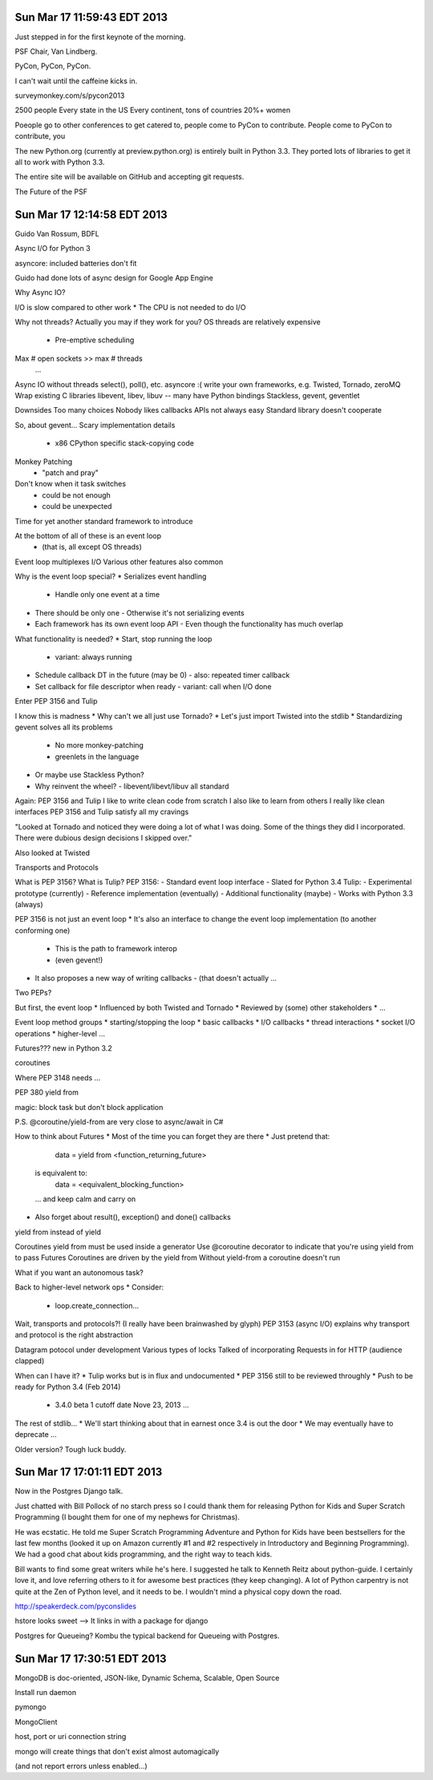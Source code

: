 Sun Mar 17 11:59:43 EDT 2013
============================

Just stepped in for the first keynote of the morning.

PSF Chair, Van Lindberg.

PyCon, PyCon, PyCon.

I can't wait until the caffeine kicks in.

surveymonkey.com/s/pycon2013


2500 people
Every state in the US
Every continent, tons of countries
20%+ women

Poeople go to other conferences to get catered to, people come to PyCon to contribute.
People come to PyCon to contribute, you


The new Python.org (currently at preview.python.org) is entirely built in Python 3.3. They ported lots of libraries to get it all to work with Python 3.3.

The entire site will be available on GitHub and accepting git requests.

The Future of the PSF


Sun Mar 17 12:14:58 EDT 2013
============================

Guido Van Rossum, BDFL

Async I/O for Python 3

asyncore: included batteries don't fit

Guido had done lots of async design for Google App Engine

Why Async IO?

I/O is slow compared to other work
* The CPU is not needed to do I/O

Why not threads?
Actually you may if they work for you?
OS threads are relatively expensive
 * Pre-emptive scheduling
Max # open sockets >> max # threads
  ...

Async IO without threads
select(), poll(), etc.
asyncore :(
write your own
frameworks, e.g. Twisted, Tornado, zeroMQ
Wrap existing C libraries libevent, libev, libuv -- many have Python bindings
Stackless, gevent, geventlet


Downsides
Too many choices
Nobody likes callbacks
APIs not always easy
Standard library doesn't cooperate


So, about gevent...
Scary implementation details
 - x86 CPython specific stack-copying code
Monkey Patching
 - "patch and pray"
Don't know when it task switches
 - could be not enough
 - could be unexpected

Time for yet another standard framework to introduce

At the bottom of all of these is an event loop
 - (that is, all except OS threads)
Event loop multiplexes I/O
Various other features also common


Why is the event loop special?
* Serializes event handling
  - Handle only one event at a time
* There should be only one
  - Otherwise it's not serializing events
* Each framework has its own event loop API
  - Even though the functionality has much overlap

What functionality is needed?
* Start, stop running the loop
  - variant: always running
* Schedule callback DT in the future (may be 0)
  - also: repeated timer callback
* Set callback for file descriptor when ready
  - variant: call when I/O done


Enter PEP 3156 and Tulip


I know this is madness
* Why can't we all just use Tornado?
* Let's just import Twisted into the stdlib
* Standardizing gevent solves all its problems
  - No more monkey-patching
  - greenlets in the language
* Or maybe use Stackless Python?
* Why reinvent the wheel?
  - libevent/libevt/libuv all standard

Again: PEP 3156 and Tulip
I like to write clean code from scratch
I also like to learn from others
I really like clean interfaces
PEP 3156 and Tulip satisfy all my cravings


"Looked at Tornado and noticed they were doing a lot of what I was doing. Some of the things they did I incorporated. There were dubious design decisions I skipped over."

Also looked at Twisted

Transports and Protocols


What is PEP 3156? What is Tulip?
PEP 3156:
- Standard event loop interface
- Slated for Python 3.4
Tulip:
- Experimental prototype (currently)
- Reference implementation (eventually)
- Additional functionality (maybe)
- Works with Python 3.3 (always)

PEP 3156 is not just an event loop
* It's also an interface to change the event loop implementation (to another conforming one)
  - This is the path to framework interop
  - (even gevent!)
* It also proposes a new way of writing callbacks
  - (that doesn't actually ...

Two PEPs?


But first, the event loop
* Influenced by both Twisted and Tornado
* Reviewed by (some) other stakeholders
* ...

Event loop method groups
* starting/stopping the loop
* basic callbacks
* I/O callbacks
* thread interactions
* socket I/O operations
* higher-level ...


..
  run()
  run_forever()
   ...

..
   call_soon(callback, *args)
   call_later(callback, *args)
   call_repeatedly(callback, *args)


..
   add_reader(fd, callback, *args) -> Handler
   remove_reader(fd)


Futures???
new in Python 3.2

..
   from concurrent.futures import Future


coroutines



Where PEP 3148 needs ...

PEP 380
yield from

magic: block task but don't block application

P.S. @coroutine/yield-from are very close to async/await in C#




How to think about Futures
* Most of the time you can forget they are there
* Just pretend that:
   data = yield from <function_returning_future>
  is equivalent to:
   data = <equivalent_blocking_function>
  ... and keep calm and carry on
* Also forget about result(), exception() and done() callbacks


yield from instead of yield

Coroutines
yield from must be used inside a generator
Use @coroutine decorator to indicate that you're using yield from to pass Futures
Coroutines are driven by the yield from
Without yield-from a coroutine doesn't run

What if you want an autonomous task?

Back to higher-level network ops
* Consider:
  - loop.create_connection...


Wait, transports and protocols?!
(I really have been brainwashed by glyph)
PEP 3153 (async I/O) explains why transport and protocol is the right abstraction


Datagram potocol under development
Various types of locks
Talked of incorporating Requests in for HTTP (audience clapped)



When can I have it?
* Tulip works but is in flux and undocumented
* PEP 3156 still to be reviewed throughly
* Push to be ready for Python 3.4 (Feb 2014)
  - 3.4.0 beta 1 cutoff date Nove 23, 2013
    ...


The rest of stdlib...
* We'll start thinking about that in earnest once 3.4 is out the door
* We may eventually have to deprecate ...

Older version? Tough luck buddy.



Sun Mar 17 17:01:11 EDT 2013
============================

Now in the Postgres Django talk.

Just chatted with Bill Pollock of no starch press so I could thank them for releasing Python for Kids and Super Scratch Programming (I bought them for one of my nephews for Christmas).

He was ecstatic. He told me Super Scratch Programming Adventure and Python for Kids have been bestsellers for the last few months (looked it up on Amazon currently #1 and #2 respectively in Introductory and Beginning Programming). We had a good chat about kids programming, and the right way to teach kids.

Bill wants to find some great writers while he's here. I suggested he talk to Kenneth Reitz about python-guide. I certainly love it, and love referring others to it for awesome best practices (they keep changing). A lot of Python carpentry is not quite at the Zen of Python level, and it needs to be. I wouldn't mind a physical copy down the road.

http://speakerdeck.com/pyconslides

hstore looks sweet --> It links in with a package for django

Postgres for Queueing?
Kombu the typical backend for Queueing with Postgres.



Sun Mar 17 17:30:51 EDT 2013
============================


MongoDB is doc-oriented, JSON-like, Dynamic Schema, Scalable, Open Source

Install
run daemon

pymongo

MongoClient

host, port or uri connection string

mongo will create things that don't exist almost automagically

(and not report errors unless enabled...)






